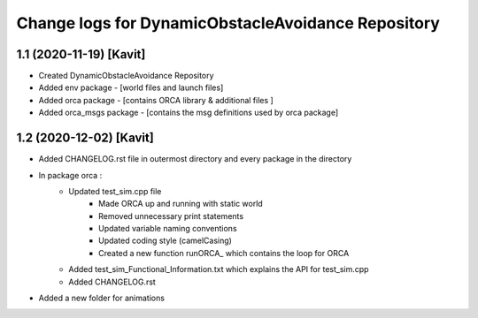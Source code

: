 ^^^^^^^^^^^^^^^^^^^^^^^^^^^^^^^^^^^^^^^^^^^^^^^^^^^
Change logs for DynamicObstacleAvoidance Repository
^^^^^^^^^^^^^^^^^^^^^^^^^^^^^^^^^^^^^^^^^^^^^^^^^^^

1.1 (2020-11-19) [Kavit]
-------------------
* Created DynamicObstacleAvoidance Repository
* Added env package - [world files and launch files]
* Added orca package - [contains ORCA library & additional files ]
* Added orca_msgs package - [contains the msg definitions used by orca package]


1.2 (2020-12-02) [Kavit]
-------------------
* Added CHANGELOG.rst file in outermost directory and every package in the directory
* In package orca : 
	* Updated test_sim.cpp file 
		- Made ORCA up and running with static world
		- Removed unnecessary print statements
		- Updated variable naming conventions
		- Updated coding style (camelCasing)
		- Created a new function runORCA_ which contains the loop for ORCA
	* Added test_sim_Functional_Information.txt which explains the API for test_sim.cpp
	* Added CHANGELOG.rst
* Added a new folder for animations
